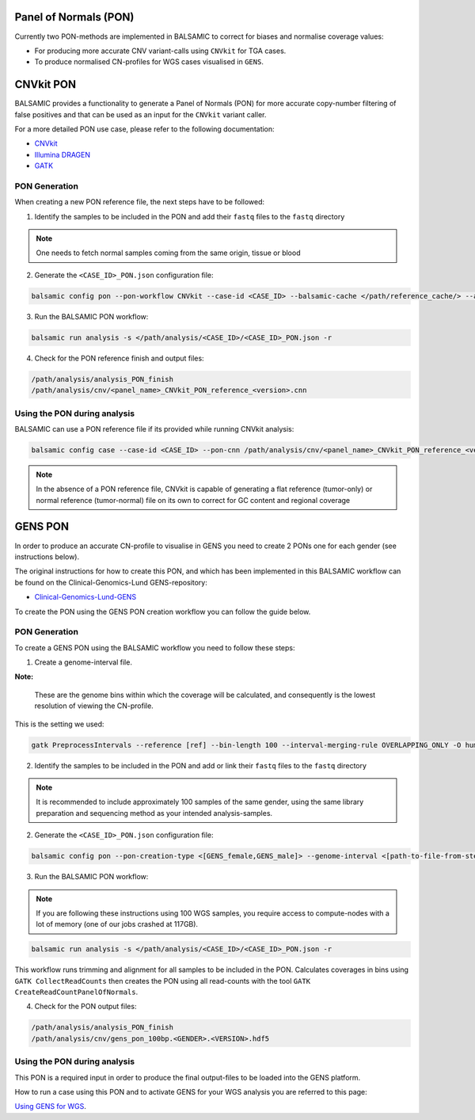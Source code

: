 Panel of Normals (PON)
======================

Currently two PON-methods are implemented in BALSAMIC to correct for biases and normalise coverage values:

- For producing more accurate CNV variant-calls using ``CNVkit`` for TGA cases.

- To produce normalised CN-profiles for WGS cases visualised in ``GENS``.


CNVkit PON
======================

BALSAMIC provides a functionality to generate a Panel of Normals (PON) for more accurate copy-number filtering of false positives and that can be used as an input for the ``CNVkit`` variant caller.

For a more detailed PON use case, please refer to the following documentation:

- `CNVkit`_
- `Illumina DRAGEN`_
- `GATK`_

.. _CNVkit: https://cnvkit.readthedocs.io/en/stable/pipeline.html#paired-or-pooled-normals
.. _Illumina DRAGEN: https://support.illumina.com/content/dam/illumina-support/help/Illumina_DRAGEN_Bio_IT_Platform_v3_7_1000000141465/Content/SW/Informatics/Dragen/GPipelineVarCalNorm_fDG.htm
.. _GATK: https://gatk.broadinstitute.org/hc/en-us/articles/360035890631-Panel-of-Normals-PON-

PON Generation
--------------

When creating a new PON reference file, the next steps have to be followed:

1. Identify the samples to be included in the PON and add their ``fastq`` files to the ``fastq`` directory

.. note::

    One needs to fetch normal samples coming from the same origin, tissue or blood

2. Generate the ``<CASE_ID>_PON.json`` configuration file:

.. code-block::

    balsamic config pon --pon-workflow CNVkit --case-id <CASE_ID> --balsamic-cache </path/reference_cache/> --analysis-dir </path/analysis/> --fastq-path </path/fastq/> --panel-bed </path/panel.bed>

3. Run the BALSAMIC PON workflow:

.. code-block::

    balsamic run analysis -s </path/analysis/<CASE_ID>/<CASE_ID>_PON.json -r


4. Check for the PON reference finish and output files:

.. code-block::

    /path/analysis/analysis_PON_finish
    /path/analysis/cnv/<panel_name>_CNVkit_PON_reference_<version>.cnn

Using the PON during analysis
-----------------------------

BALSAMIC can use a PON reference file if its provided while running CNVkit analysis:

.. code-block::

    balsamic config case --case-id <CASE_ID> --pon-cnn /path/analysis/cnv/<panel_name>_CNVkit_PON_reference_<version>.cnn --balsamic-cache </path/reference_cache/> --analysis-dir </path/analysis/> --panel-bed </path/panel.bed> --tumor-path </path/tumor.fastq>


.. note::

    In the absence of a PON reference file, CNVkit is capable of generating a flat reference (tumor-only) or normal reference (tumor-normal) file on its own to correct for GC content and regional coverage

GENS PON
======================

In order to produce an accurate CN-profile to visualise in GENS you need to create 2 PONs one for each gender (see instructions below).

The original instructions for how to create this PON, and which has been implemented in this BALSAMIC workflow can be found on the Clinical-Genomics-Lund GENS-repository:

- `Clinical-Genomics-Lund-GENS`_

.. _Clinical-Genomics-Lund-GENS: https://github.com/Clinical-Genomics-Lund/gens

To create the PON using the GENS PON creation workflow you can follow the guide below.

PON Generation
--------------

To create a GENS PON using the BALSAMIC workflow you need to follow these steps:

1. Create a genome-interval file.

**Note:**

    These are the genome bins within which the coverage will be calculated, and consequently is the lowest resolution of viewing the CN-profile.

This is the setting we used:

.. code-block::

    gatk PreprocessIntervals --reference [ref] --bin-length 100 --interval-merging-rule OVERLAPPING_ONLY -O human_g1k_v37_gens_targets_preprocessed_100bp.interval_list


2. Identify the samples to be included in the PON and add or link their ``fastq`` files to the ``fastq`` directory

.. note::

    It is recommended to include approximately 100 samples of the same gender, using the same library preparation and sequencing method as your intended analysis-samples.

2. Generate the ``<CASE_ID>_PON.json`` configuration file:

.. code-block::

    balsamic config pon --pon-creation-type <[GENS_female,GENS_male]> --genome-interval <[path-to-file-from-step1]> --case-id <CASE_ID> --balsamic-cache </path/reference_cache/> --analysis-dir </path/analysis/> --fastq-path </path/fastq/> --panel-bed </path/panel.bed>

3. Run the BALSAMIC PON workflow:

.. note::
    If you are following these instructions using 100 WGS samples, you require access to compute-nodes with a lot of memory (one of our jobs crashed at 117GB).

.. code-block::

    balsamic run analysis -s </path/analysis/<CASE_ID>/<CASE_ID>_PON.json -r

This workflow runs trimming and alignment for all samples to be included in the PON. Calculates coverages in bins using ``GATK CollectReadCounts`` then creates the PON using all read-counts with the tool ``GATK CreateReadCountPanelOfNormals``.

4. Check for the PON output files:

.. code-block::

    /path/analysis/analysis_PON_finish
    /path/analysis/cnv/gens_pon_100bp.<GENDER>.<VERSION>.hdf5

Using the PON during analysis
-----------------------------

This PON is a required input in order to produce the final output-files to be loaded into the GENS platform.

How to run a case using this PON and to activate GENS for your WGS analysis you are referred to this page:

`Using GENS for WGS <https://balsamic.readthedocs.io/en/latest/balsamic_sv_cnv.html>`_.